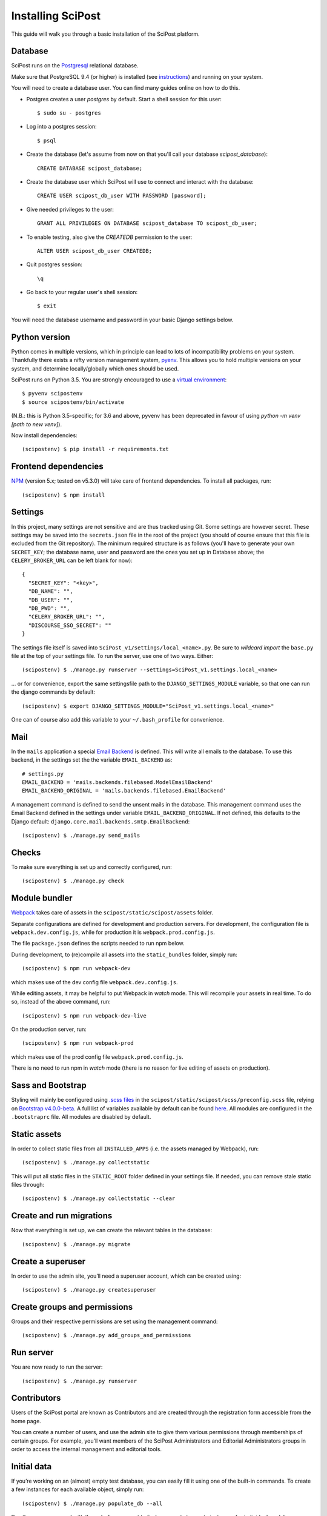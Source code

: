 #####################
Installing SciPost
#####################

This guide will walk you through a basic installation of the
SciPost platform.

********
Database
********

SciPost runs on the `Postgresql <https://www.postgresql.org/>`_ relational database.

Make sure that PostgreSQL 9.4 (or higher) is installed (see `instructions <https://wiki.postgresql.org/wiki/Detailed_installation_guides>`_) and running on your system.

You will need to create a database user. You can find many guides online on how to do this.

* Postgres creates a user `postgres` by default. Start a shell session for this user::

    $ sudo su - postgres

* Log into a postgres session::

    $ psql

* Create the database (let's assume from now on that you'll call your
  database `scipost_database`)::

    CREATE DATABASE scipost_database;

* Create the database user which SciPost will use to connect and interact
  with the database::

    CREATE USER scipost_db_user WITH PASSWORD [password];

* Give needed privileges to the user::

    GRANT ALL PRIVILEGES ON DATABASE scipost_database TO scipost_db_user;

* To enable testing, also give the `CREATEDB` permission to the user::

    ALTER USER scipost_db_user CREATEDB;

* Quit postgres session::

    \q

* Go back to your regular user's shell session::

    $ exit

You will need the database username and password in your basic Django settings below.


**************
Python version
**************

Python comes in multiple versions, which in principle can lead to lots of
incompatibility problems on your system. Thankfully there exists a nifty
version management system, `pyenv <https://github.com/pyenv/pyenv>`_.
This allows you to hold multiple versions on your system, and determine
locally/globally which ones should be used.

SciPost runs on Python 3.5. You are strongly encouraged to use a
`virtual environment <https://docs.python.org/3.5/library/venv.html>`__::

   $ pyvenv scipostenv
   $ source scipostenv/bin/activate

(N.B.: this is Python 3.5-specific; for 3.6 and above, pyvenv has been deprecated
in favour of using `python -m venv [path to new venv]`).

Now install dependencies::

   (scipostenv) $ pip install -r requirements.txt


*********************
Frontend dependencies
*********************

`NPM <https://www.npmjs.com/>`__ (version 5.x; tested on v5.3.0) will
take care of frontend dependencies. To install all packages, run::

   (scipostenv) $ npm install


********
Settings
********

In this project, many settings are not sensitive and are thus tracked
using Git. Some settings are however secret. These settings may be saved
into the ``secrets.json`` file in the root of the project (you should of course
ensure that this file is excluded from the Git repository). The minimum
required structure is as follows
(you'll have to generate your own ``SECRET_KEY``; the database name,
user and password are the ones you set up in Database above; the
``CELERY_BROKER_URL`` can be left blank for now)::

     {
       "SECRET_KEY": "<key>",
       "DB_NAME": "",
       "DB_USER": "",
       "DB_PWD": "",
       "CELERY_BROKER_URL": "",
       "DISCOURSE_SSO_SECRET": ""
     }

The settings file itself is saved into
``SciPost_v1/settings/local_<name>.py``. Be sure to *wildcard import*
the ``base.py`` file at the top of your settings file. To run the
server, use one of two ways. Either::

   (scipostenv) $ ./manage.py runserver --settings=SciPost_v1.settings.local_<name>

… or for convenience, export the same settingsfile path to the
``DJANGO_SETTINGS_MODULE`` variable, so that one can run the django
commands by default::

   (scipostenv) $ export DJANGO_SETTINGS_MODULE="SciPost_v1.settings.local_<name>"

One can of course also add this variable to your ``~/.bash_profile`` for
convenience.


****
Mail
****

In the ``mails`` application a special `Email
Backend <https://docs.djangoproject.com/en/1.11/topics/email/#email-backends>`__
is defined. This will write all emails to the database. To use this
backend, in the settings set the the variable ``EMAIL_BACKEND`` as::

   # settings.py
   EMAIL_BACKEND = 'mails.backends.filebased.ModelEmailBackend'
   EMAIL_BACKEND_ORIGINAL = 'mails.backends.filebased.EmailBackend'

A management command is defined to send the unsent mails in the
database. This management command uses the Email Backend defined in the
settings under variable ``EMAIL_BACKEND_ORIGINAL``. If not defined, this
defaults to the Django default:
``django.core.mail.backends.smtp.EmailBackend``::

   (scipostenv) $ ./manage.py send_mails


******
Checks
******

To make sure everything is set up and correctly configured, run::

   (scipostenv) $ ./manage.py check


**************
Module bundler
**************

`Webpack <https://webpack.js.org/>`__ takes care of assets in the
``scipost/static/scipost/assets`` folder.

Separate configurations are defined for development and production servers.
For development, the configuration file is ``webpack.dev.config.js``, while
for production it is ``webpack.prod.config.js``.

The file ``package.json`` defines the scripts needed to run npm below.


During development, to (re)compile all assets into
the ``static_bundles`` folder, simply run::

   (scipostenv) $ npm run webpack-dev

which makes use of the dev config file ``webpack.dev.config.js``.

While editing assets, it may be helpful to put Webpack in *watch* mode.
This will recompile your assets in real time. To do so, instead of the
above command, run::

   (scipostenv) $ npm run webpack-dev-live


On the production server, run::

    (scipostenv) $ npm run webpack-prod

which makes use of the prod config file ``webpack.prod.config.js``.

There is no need to run npm in *watch* mode (there is no reason for live
editing of assets on production).


******************
Sass and Bootstrap
******************

Styling will mainly be configured using `.scss
files <http://www.sass-lang.com/>`__ in the
``scipost/static/scipost/scss/preconfig.scss`` file, relying on
`Bootstrap v4.0.0-beta <//www.getbootstrap.com/>`__. A full list of
variables available by default can be found
`here <https://github.com/twbs/bootstrap/blob/v4-dev/scss/_variables.scss>`__.
All modules are configured in the ``.bootstraprc`` file. All modules are
disabled by default.


*************
Static assets
*************

In order to collect static files from all ``INSTALLED_APPS`` (i.e. the
assets managed by Webpack), run::

   (scipostenv) $ ./manage.py collectstatic

This will put all static files in the ``STATIC_ROOT`` folder defined in
your settings file. If needed, you can remove stale static files
through::

   (scipostenv) $ ./manage.py collectstatic --clear


*************************
Create and run migrations
*************************

Now that everything is set up, we can create the relevant tables in the
database::

   (scipostenv) $ ./manage.py migrate


******************
Create a superuser
******************

In order to use the admin site, you’ll need a superuser account, which
can be created using::

   (scipostenv) $ ./manage.py createsuperuser


*****************************
Create groups and permissions
*****************************

Groups and their respective permissions are set using the management
command::

   (scipostenv) $ ./manage.py add_groups_and_permissions


**********
Run server
**********

You are now ready to run the server::

   (scipostenv) $ ./manage.py runserver


************
Contributors
************

Users of the SciPost portal are known as Contributors and are created
through the registration form accessible from the home page.

You can create a number of users, and use the admin site to give them
various permissions through memberships of certain groups. For example,
you’ll want members of the SciPost Administrators and Editorial
Administrators groups in order to access the internal management and
editorial tools.


************
Initial data
************

If you’re working on an (almost) empty test database, you can easily
fill it using one of the built-in commands. To create a few instances
for each available object, simply run::

   (scipostenv) $ ./manage.py populate_db --all

Run the same command with the ``--help`` argument to find arguments to
create instances for individual models::

   (scipostenv) $ ./manage.py populate_db --help


*******************************
Maintaining database migrations
*******************************

Every time fields in any of the models change, a `database
migration <https://docs.djangoproject.com/en/1.11/topics/migrations/>`__
needs to be created and applied. The first documents a database change
and its inverse, the second actually changes the database.

Make sure to commit the migration to Git after applying it, so other
developers can use them.::

   (scipostenv) $ ./manage.py makemigrations
   (scipostenv) $ ./manage.py migrate


*************
Search engine
*************

`Django Haystack <https://haystacksearch.org>`__ is used to handle search queries. The search
engine needs indexing before you can use it::

   (scipostenv) $ ./manage.py update_index -u default

Models involved in searches are re-indexed using ``post_save`` signals. [TO BE UPDATED: ``celery`` setup].



*****************
Django-extensions
*****************

`django-extensions <https://github.com/django-extensions/django-extensions>`__
provide added commands like ``./manage.py shell_plus``, which preloads
all models in a shell session. Additional imports may be specified in
``settings.py`` as follows::

   SHELL_PLUS_POST_IMPORTS = (
       ('theses.factories', ('ThesisLinkFactory')),
       ('comments.factories', ('CommentFactory')),
   )
